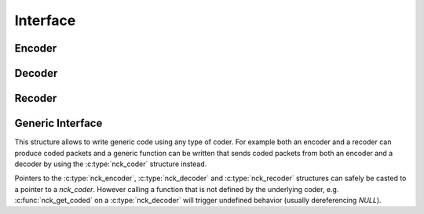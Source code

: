 Interface
=========

Encoder
-------

.. c:type:: struct nck_encoder
    Structure representing an encoder

.. kernel-doc:: include/nckernel/nckernel.h
    :functions: nck_create_encoder

.. kernel-doc:: include/nckernel/nckernel.h
    :functions: nck_put_source nck_full

.. kernel-doc:: include/nckernel/nckernel.h
    :functions: nck_has_coded nck_get_coded

.. kernel-doc:: include/nckernel/nckernel.h
    :functions: nck_put_feedback

Decoder
-------

.. c:type:: struct nck_decoder
    Structure representing a decoder

.. kernel-doc:: include/nckernel/nckernel.h
    :functions: nck_create_decoder

.. kernel-doc:: include/nckernel/nckernel.h
    :functions: nck_has_source nck_get_source

.. kernel-doc:: include/nckernel/nckernel.h
    :functions: nck_put_coded

.. kernel-doc:: include/nckernel/nckernel.h
    :functions: nck_has_feedback nck_get_feedback

Recoder
-------

.. c:type:: struct nck_recoder
    Structure representing a recoder

.. kernel-doc:: include/nckernel/nckernel.h
    :functions: nck_create_recoder

.. kernel-doc:: include/nckernel/nckernel.h
    :functions: nck_put_coded nck_has_coded nck_get_coded

.. kernel-doc:: include/nckernel/nckernel.h
    :functions: nck_has_feedback nck_get_feedback nck_put_feedback

Generic Interface
-----------------

.. c:type:: struct nck_coder
    Generic structure representing a coder instance.

This structure allows to write generic code using any type of coder. For
example both an encoder and a recoder can produce coded packets and a
generic function can be written that sends coded packets from both an
encoder and a decoder by using the :c:type:`nck_coder` structure instead.

Pointers to the :c:type:`nck_encoder`, :c:type:`nck_decoder` and
:c:type:`nck_recoder` structures can safely be casted to a pointer to a
`nck_coder`. However calling a function that is not defined by the underlying
coder, e.g. :c:func:`nck_get_coded` on a :c:type:`nck_decoder` will trigger
undefined behavior (usually dereferencing `NULL`).
